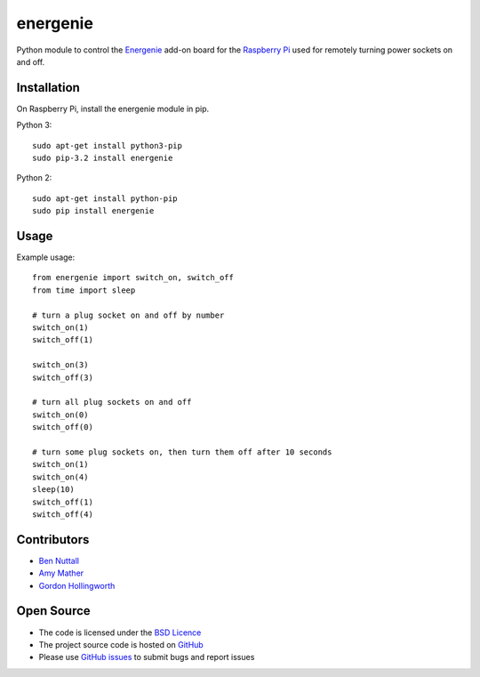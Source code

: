 =========
energenie
=========

Python module to control the `Energenie`_ add-on board for the `Raspberry Pi`_ used for remotely turning power sockets on and off.

Installation
============

On Raspberry Pi, install the energenie module in pip.

Python 3::

    sudo apt-get install python3-pip
    sudo pip-3.2 install energenie

Python 2::

    sudo apt-get install python-pip
    sudo pip install energenie

Usage
=====

Example usage::

    from energenie import switch_on, switch_off
    from time import sleep

    # turn a plug socket on and off by number
    switch_on(1)
    switch_off(1)

    switch_on(3)
    switch_off(3)

    # turn all plug sockets on and off
    switch_on(0)
    switch_off(0)

    # turn some plug sockets on, then turn them off after 10 seconds
    switch_on(1)
    switch_on(4)
    sleep(10)
    switch_off(1)
    switch_off(4)

Contributors
============

* `Ben Nuttall`_
* `Amy Mather`_
* `Gordon Hollingworth`_

Open Source
===========

* The code is licensed under the `BSD Licence`_
* The project source code is hosted on `GitHub`_
* Please use `GitHub issues`_ to submit bugs and report issues


.. _Energenie: https://energenie4u.co.uk/
.. _Raspberry Pi: http://www.raspberrypi.org/
.. _Ben Nuttall: https://github.com/bennuttall
.. _Amy Mather: https://github.com/minigirlgeek
.. _Gordon Hollingworth: https://github.com/ghollingworth
.. _BSD Licence: http://opensource.org/licenses/BSD-3-Clause
.. _GitHub Issues: https://github.com/bennuttall/energenie
.. _GitHub: https://github.com/bennuttall/energenie/issues

